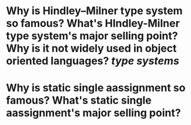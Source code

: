 * Why is Hindley–Milner type system so famous? What's HIndley-Milner type system's major selling point? Why is it not widely used in object oriented languages? [[type systems]]
* Why is static single aassignment so famous? What's static single aassignment's major selling point?